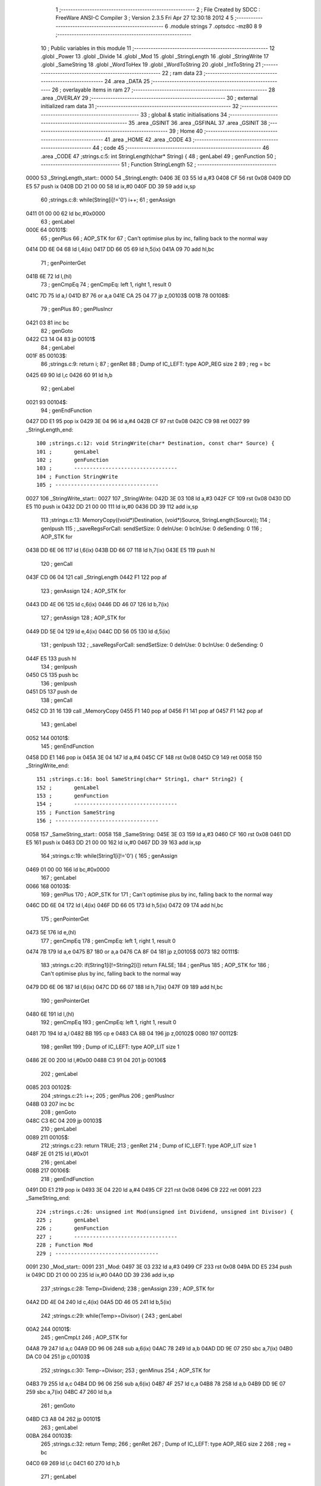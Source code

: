                               1 ;--------------------------------------------------------
                              2 ; File Created by SDCC : FreeWare ANSI-C Compiler
                              3 ; Version 2.3.5 Fri Apr 27 12:30:18 2012
                              4 
                              5 ;--------------------------------------------------------
                              6 	.module strings
                              7 	.optsdcc -mz80
                              8 	
                              9 ;--------------------------------------------------------
                             10 ; Public variables in this module
                             11 ;--------------------------------------------------------
                             12 	.globl _Power
                             13 	.globl _Divide
                             14 	.globl _Mod
                             15 	.globl _StringLength
                             16 	.globl _StringWrite
                             17 	.globl _SameString
                             18 	.globl _WordToHex
                             19 	.globl _WordToString
                             20 	.globl _IntToString
                             21 ;--------------------------------------------------------
                             22 ;  ram data
                             23 ;--------------------------------------------------------
                             24 	.area _DATA
                             25 ;--------------------------------------------------------
                             26 ; overlayable items in  ram 
                             27 ;--------------------------------------------------------
                             28 	.area _OVERLAY
                             29 ;--------------------------------------------------------
                             30 ; external initialized ram data
                             31 ;--------------------------------------------------------
                             32 ;--------------------------------------------------------
                             33 ; global & static initialisations
                             34 ;--------------------------------------------------------
                             35 	.area _GSINIT
                             36 	.area _GSFINAL
                             37 	.area _GSINIT
                             38 ;--------------------------------------------------------
                             39 ; Home
                             40 ;--------------------------------------------------------
                             41 	.area _HOME
                             42 	.area _CODE
                             43 ;--------------------------------------------------------
                             44 ; code
                             45 ;--------------------------------------------------------
                             46 	.area _CODE
                             47 ;strings.c:5: int StringLength(char* String) {
                             48 ;	genLabel
                             49 ;	genFunction
                             50 ;	---------------------------------
                             51 ; Function StringLength
                             52 ; ---------------------------------
   0000                      53 _StringLength_start::
   0000                      54 _StringLength:
   0406 3E 03                55 	ld	a,#3
   0408 CF                   56 	rst	0x08
   0409 DD E5                57 	push	ix
   040B DD 21 00 00          58 	ld	ix,#0
   040F DD 39                59 	add	ix,sp
                             60 ;strings.c:8: while(String[i]!='\0') i++;
                             61 ;	genAssign
   0411 01 00 00             62 	ld	bc,#0x0000
                             63 ;	genLabel
   000E                      64 00101$:
                             65 ;	genPlus
                             66 ;	AOP_STK for 
                             67 ;	Can't optimise plus by inc, falling back to the normal way
   0414 DD 6E 04             68 	ld	l,4(ix)
   0417 DD 66 05             69 	ld	h,5(ix)
   041A 09                   70 	add	hl,bc
                             71 ;	genPointerGet
   041B 6E                   72 	ld	l,(hl)
                             73 ;	genCmpEq
                             74 ; genCmpEq: left 1, right 1, result 0
   041C 7D                   75 	ld	a,l
   041D B7                   76 	or	a,a
   041E CA 25 04             77 	jp	z,00103$
   001B                      78 00108$:
                             79 ;	genPlus
                             80 ;	genPlusIncr
   0421 03                   81 	inc	bc
                             82 ;	genGoto
   0422 C3 14 04             83 	jp	00101$
                             84 ;	genLabel
   001F                      85 00103$:
                             86 ;strings.c:9: return i;
                             87 ;	genRet
                             88 ; Dump of IC_LEFT: type AOP_REG size 2
                             89 ;	 reg = bc
   0425 69                   90 	ld	l,c
   0426 60                   91 	ld	h,b
                             92 ;	genLabel
   0021                      93 00104$:
                             94 ;	genEndFunction
   0427 DD E1                95 	pop	ix
   0429 3E 04                96 	ld	a,#4
   042B CF                   97 	rst	0x08
   042C C9                   98 	ret
   0027                      99 _StringLength_end::
                            100 ;strings.c:12: void StringWrite(char* Destination, const char* Source) {
                            101 ;	genLabel
                            102 ;	genFunction
                            103 ;	---------------------------------
                            104 ; Function StringWrite
                            105 ; ---------------------------------
   0027                     106 _StringWrite_start::
   0027                     107 _StringWrite:
   042D 3E 03               108 	ld	a,#3
   042F CF                  109 	rst	0x08
   0430 DD E5               110 	push	ix
   0432 DD 21 00 00         111 	ld	ix,#0
   0436 DD 39               112 	add	ix,sp
                            113 ;strings.c:13: MemoryCopy((void*)Destination, (void*)Source, StringLength(Source));
                            114 ;	genIpush
                            115 ; _saveRegsForCall: sendSetSize: 0 deInUse: 0 bcInUse: 0 deSending: 0
                            116 ;	AOP_STK for 
   0438 DD 6E 06            117 	ld	l,6(ix)
   043B DD 66 07            118 	ld	h,7(ix)
   043E E5                  119 	push	hl
                            120 ;	genCall
   043F CD 06 04            121 	call	_StringLength
   0442 F1                  122 	pop	af
                            123 ;	genAssign
                            124 ;	AOP_STK for 
   0443 DD 4E 06            125 	ld	c,6(ix)
   0446 DD 46 07            126 	ld	b,7(ix)
                            127 ;	genAssign
                            128 ;	AOP_STK for 
   0449 DD 5E 04            129 	ld	e,4(ix)
   044C DD 56 05            130 	ld	d,5(ix)
                            131 ;	genIpush
                            132 ; _saveRegsForCall: sendSetSize: 0 deInUse: 0 bcInUse: 0 deSending: 0
   044F E5                  133 	push	hl
                            134 ;	genIpush
   0450 C5                  135 	push	bc
                            136 ;	genIpush
   0451 D5                  137 	push	de
                            138 ;	genCall
   0452 CD 31 16            139 	call	_MemoryCopy
   0455 F1                  140 	pop	af
   0456 F1                  141 	pop	af
   0457 F1                  142 	pop	af
                            143 ;	genLabel
   0052                     144 00101$:
                            145 ;	genEndFunction
   0458 DD E1               146 	pop	ix
   045A 3E 04               147 	ld	a,#4
   045C CF                  148 	rst	0x08
   045D C9                  149 	ret
   0058                     150 _StringWrite_end::
                            151 ;strings.c:16: bool SameString(char* String1, char* String2) {
                            152 ;	genLabel
                            153 ;	genFunction
                            154 ;	---------------------------------
                            155 ; Function SameString
                            156 ; ---------------------------------
   0058                     157 _SameString_start::
   0058                     158 _SameString:
   045E 3E 03               159 	ld	a,#3
   0460 CF                  160 	rst	0x08
   0461 DD E5               161 	push	ix
   0463 DD 21 00 00         162 	ld	ix,#0
   0467 DD 39               163 	add	ix,sp
                            164 ;strings.c:19: while(String1[i]!='\0') {
                            165 ;	genAssign
   0469 01 00 00            166 	ld	bc,#0x0000
                            167 ;	genLabel
   0066                     168 00103$:
                            169 ;	genPlus
                            170 ;	AOP_STK for 
                            171 ;	Can't optimise plus by inc, falling back to the normal way
   046C DD 6E 04            172 	ld	l,4(ix)
   046F DD 66 05            173 	ld	h,5(ix)
   0472 09                  174 	add	hl,bc
                            175 ;	genPointerGet
   0473 5E                  176 	ld	e,(hl)
                            177 ;	genCmpEq
                            178 ; genCmpEq: left 1, right 1, result 0
   0474 7B                  179 	ld	a,e
   0475 B7                  180 	or	a,a
   0476 CA 8F 04            181 	jp	z,00105$
   0073                     182 00111$:
                            183 ;strings.c:20: if(String1[i]!=String2[i]) return FALSE;
                            184 ;	genPlus
                            185 ;	AOP_STK for 
                            186 ;	Can't optimise plus by inc, falling back to the normal way
   0479 DD 6E 06            187 	ld	l,6(ix)
   047C DD 66 07            188 	ld	h,7(ix)
   047F 09                  189 	add	hl,bc
                            190 ;	genPointerGet
   0480 6E                  191 	ld	l,(hl)
                            192 ;	genCmpEq
                            193 ; genCmpEq: left 1, right 1, result 0
   0481 7D                  194 	ld	a,l
   0482 BB                  195 	cp	e
   0483 CA 8B 04            196 	jp	z,00102$
   0080                     197 00112$:
                            198 ;	genRet
                            199 ; Dump of IC_LEFT: type AOP_LIT size 1
   0486 2E 00               200 	ld	l,#0x00
   0488 C3 91 04            201 	jp	00106$
                            202 ;	genLabel
   0085                     203 00102$:
                            204 ;strings.c:21: i++;
                            205 ;	genPlus
                            206 ;	genPlusIncr
   048B 03                  207 	inc	bc
                            208 ;	genGoto
   048C C3 6C 04            209 	jp	00103$
                            210 ;	genLabel
   0089                     211 00105$:
                            212 ;strings.c:23: return TRUE;
                            213 ;	genRet
                            214 ; Dump of IC_LEFT: type AOP_LIT size 1
   048F 2E 01               215 	ld	l,#0x01
                            216 ;	genLabel
   008B                     217 00106$:
                            218 ;	genEndFunction
   0491 DD E1               219 	pop	ix
   0493 3E 04               220 	ld	a,#4
   0495 CF                  221 	rst	0x08
   0496 C9                  222 	ret
   0091                     223 _SameString_end::
                            224 ;strings.c:26: unsigned int Mod(unsigned int Dividend, unsigned int Divisor) {
                            225 ;	genLabel
                            226 ;	genFunction
                            227 ;	---------------------------------
                            228 ; Function Mod
                            229 ; ---------------------------------
   0091                     230 _Mod_start::
   0091                     231 _Mod:
   0497 3E 03               232 	ld	a,#3
   0499 CF                  233 	rst	0x08
   049A DD E5               234 	push	ix
   049C DD 21 00 00         235 	ld	ix,#0
   04A0 DD 39               236 	add	ix,sp
                            237 ;strings.c:28: Temp=Dividend;
                            238 ;	genAssign
                            239 ;	AOP_STK for 
   04A2 DD 4E 04            240 	ld	c,4(ix)
   04A5 DD 46 05            241 	ld	b,5(ix)
                            242 ;strings.c:29: while(Temp>=Divisor) {
                            243 ;	genLabel
   00A2                     244 00101$:
                            245 ;	genCmpLt
                            246 ;	AOP_STK for 
   04A8 79                  247 	ld	a,c
   04A9 DD 96 06            248 	sub	a,6(ix)
   04AC 78                  249 	ld	a,b
   04AD DD 9E 07            250 	sbc	a,7(ix)
   04B0 DA C0 04            251 	jp	c,00103$
                            252 ;strings.c:30: Temp-=Divisor;
                            253 ;	genMinus
                            254 ;	AOP_STK for 
   04B3 79                  255 	ld	a,c
   04B4 DD 96 06            256 	sub	a,6(ix)
   04B7 4F                  257 	ld	c,a
   04B8 78                  258 	ld	a,b
   04B9 DD 9E 07            259 	sbc	a,7(ix)
   04BC 47                  260 	ld	b,a
                            261 ;	genGoto
   04BD C3 A8 04            262 	jp	00101$
                            263 ;	genLabel
   00BA                     264 00103$:
                            265 ;strings.c:32: return Temp;
                            266 ;	genRet
                            267 ; Dump of IC_LEFT: type AOP_REG size 2
                            268 ;	 reg = bc
   04C0 69                  269 	ld	l,c
   04C1 60                  270 	ld	h,b
                            271 ;	genLabel
   00BC                     272 00104$:
                            273 ;	genEndFunction
   04C2 DD E1               274 	pop	ix
   04C4 3E 04               275 	ld	a,#4
   04C6 CF                  276 	rst	0x08
   04C7 C9                  277 	ret
   00C2                     278 _Mod_end::
                            279 ;strings.c:35: unsigned int Divide(unsigned int Dividend, int Divisor) {
                            280 ;	genLabel
                            281 ;	genFunction
                            282 ;	---------------------------------
                            283 ; Function Divide
                            284 ; ---------------------------------
   00C2                     285 _Divide_start::
   00C2                     286 _Divide:
   04C8 3E 03               287 	ld	a,#3
   04CA CF                  288 	rst	0x08
   04CB DD E5               289 	push	ix
   04CD DD 21 00 00         290 	ld	ix,#0
   04D1 DD 39               291 	add	ix,sp
   04D3 21 FE FF            292 	ld	hl,#-2
   04D6 39                  293 	add	hl,sp
   04D7 F9                  294 	ld	sp,hl
                            295 ;strings.c:39: Temp=Dividend;
                            296 ;	genAssign
                            297 ;	AOP_STK for 
   04D8 DD 4E 04            298 	ld	c,4(ix)
   04DB DD 46 05            299 	ld	b,5(ix)
                            300 ;strings.c:40: while(Temp>=Divisor) {
                            301 ;	genAssign
                            302 ;	AOP_STK for 
   04DE DD 6E 06            303 	ld	l,6(ix)
   04E1 DD 66 07            304 	ld	h,7(ix)
                            305 ;	genAssign
                            306 ;	AOP_STK for _Divide_i_1_1
   04E4 DD 36 FE 00         307 	ld	-2(ix),#0x00
   04E8 DD 36 FF 00         308 	ld	-1(ix),#0x00
                            309 ;	genLabel
   00E6                     310 00101$:
                            311 ;	genCmpLt
   04EC 79                  312 	ld	a,c
   04ED 95                  313 	sub	a,l
   04EE 78                  314 	ld	a,b
   04EF 9C                  315 	sbc	a,h
   04F0 DA 07 05            316 	jp	c,00103$
                            317 ;strings.c:41: Temp-=Divisor;
                            318 ;	genAssign
   04F3 5D                  319 	ld	e,l
   04F4 54                  320 	ld	d,h
                            321 ;	genMinus
   04F5 79                  322 	ld	a,c
   04F6 93                  323 	sub	a,e
   04F7 4F                  324 	ld	c,a
   04F8 78                  325 	ld	a,b
   04F9 9A                  326 	sbc	a,d
   04FA 47                  327 	ld	b,a
                            328 ;strings.c:42: i++;
                            329 ;	genPlus
                            330 ;	AOP_STK for _Divide_i_1_1
                            331 ;	genPlusIncr
   04FB DD 34 FE            332 	inc	-2(ix)
   04FE C2 04 05            333 	jp	nz,00108$
   0501 DD 34 FF            334 	inc	-1(ix)
   00FE                     335 00108$:
                            336 ;	genGoto
   0504 C3 EC 04            337 	jp	00101$
                            338 ;	genLabel
   0101                     339 00103$:
                            340 ;strings.c:44: return i;
                            341 ;	genRet
                            342 ;	AOP_STK for _Divide_i_1_1
                            343 ; Dump of IC_LEFT: type AOP_STK size 2
                            344 ;	 aop_stk -2
   0507 DD 6E FE            345 	ld	l,-2(ix)
   050A DD 66 FF            346 	ld	h,-1(ix)
                            347 ;	genLabel
   0107                     348 00104$:
                            349 ;	genEndFunction
   050D DD F9               350 	ld	sp,ix
   050F DD E1               351 	pop	ix
   0511 3E 04               352 	ld	a,#4
   0513 CF                  353 	rst	0x08
   0514 C9                  354 	ret
   010F                     355 _Divide_end::
                            356 ;strings.c:48: int Power(int Base, int Exponent) {
                            357 ;	genLabel
                            358 ;	genFunction
                            359 ;	---------------------------------
                            360 ; Function Power
                            361 ; ---------------------------------
   010F                     362 _Power_start::
   010F                     363 _Power:
   0515 3E 03               364 	ld	a,#3
   0517 CF                  365 	rst	0x08
   0518 DD E5               366 	push	ix
   051A DD 21 00 00         367 	ld	ix,#0
   051E DD 39               368 	add	ix,sp
   0520 21 FE FF            369 	ld	hl,#-2
   0523 39                  370 	add	hl,sp
   0524 F9                  371 	ld	sp,hl
                            372 ;strings.c:51: Temp=1;
                            373 ;	genAssign
                            374 ;	AOP_STK for _Power_Temp_1_1
   0525 DD 36 FE 01         375 	ld	-2(ix),#0x01
   0529 DD 36 FF 00         376 	ld	-1(ix),#0x00
                            377 ;strings.c:52: for(i=0; i<Exponent; i++) {
                            378 ;	genAssign
   052D 11 00 00            379 	ld	de,#0x0000
                            380 ;	genLabel
   012A                     381 00101$:
                            382 ;	genCmpLt
                            383 ;	AOP_STK for 
   0530 7B                  384 	ld	a,e
   0531 DD 96 06            385 	sub	a,6(ix)
   0534 7A                  386 	ld	a,d
   0535 DD 9E 07            387 	sbc	a,7(ix)
   0538 F2 5C 05            388 	jp	p,00104$
                            389 ;strings.c:53: Temp=Temp*Base;
                            390 ;	genIpush
                            391 ; _saveRegsForCall: sendSetSize: 0 deInUse: 1 bcInUse: 0 deSending: 0
   053B D5                  392 	push	de
                            393 ;	AOP_STK for 
   053C DD 6E 04            394 	ld	l,4(ix)
   053F DD 66 05            395 	ld	h,5(ix)
   0542 E5                  396 	push	hl
                            397 ;	genIpush
                            398 ;	AOP_STK for _Power_Temp_1_1
   0543 DD 6E FE            399 	ld	l,-2(ix)
   0546 DD 66 FF            400 	ld	h,-1(ix)
   0549 E5                  401 	push	hl
                            402 ;	genCall
   054A CD AB 2B            403 	call	__mulint_rrf_s
   054D 44                  404 	ld	b,h
   054E 4D                  405 	ld	c,l
   054F F1                  406 	pop	af
   0550 F1                  407 	pop	af
   0551 D1                  408 	pop	de
                            409 ;	genAssign
                            410 ;	AOP_STK for _Power_Temp_1_1
   0552 DD 71 FE            411 	ld	-2(ix),c
   0555 DD 70 FF            412 	ld	-1(ix),b
                            413 ;strings.c:52: for(i=0; i<Exponent; i++) {
                            414 ;	genPlus
                            415 ;	genPlusIncr
   0558 13                  416 	inc	de
                            417 ;	genGoto
   0559 C3 30 05            418 	jp	00101$
                            419 ;	genLabel
   0156                     420 00104$:
                            421 ;strings.c:55: return Temp;
                            422 ;	genRet
                            423 ;	AOP_STK for _Power_Temp_1_1
                            424 ; Dump of IC_LEFT: type AOP_STK size 2
                            425 ;	 aop_stk -2
   055C DD 6E FE            426 	ld	l,-2(ix)
   055F DD 66 FF            427 	ld	h,-1(ix)
                            428 ;	genLabel
   015C                     429 00105$:
                            430 ;	genEndFunction
   0562 DD F9               431 	ld	sp,ix
   0564 DD E1               432 	pop	ix
   0566 3E 04               433 	ld	a,#4
   0568 CF                  434 	rst	0x08
   0569 C9                  435 	ret
   0164                     436 _Power_end::
                            437 ;strings.c:58: void WordToHex(unsigned int Number, char* String) {
                            438 ;	genLabel
                            439 ;	genFunction
                            440 ;	---------------------------------
                            441 ; Function WordToHex
                            442 ; ---------------------------------
   0164                     443 _WordToHex_start::
   0164                     444 _WordToHex:
   056A 3E 03               445 	ld	a,#3
   056C CF                  446 	rst	0x08
   056D DD E5               447 	push	ix
   056F DD 21 00 00         448 	ld	ix,#0
   0573 DD 39               449 	add	ix,sp
   0575 21 FC FF            450 	ld	hl,#-4
   0578 39                  451 	add	hl,sp
   0579 F9                  452 	ld	sp,hl
                            453 ;strings.c:61: Temp=Number;
                            454 ;	genAssign
                            455 ;	AOP_STK for 
                            456 ;	AOP_STK for _WordToHex_Temp_1_1
   057A DD 7E 04            457 	ld	a,4(ix)
   057D DD 77 FE            458 	ld	-2(ix),a
   0580 DD 7E 05            459 	ld	a,5(ix)
   0583 DD 77 FF            460 	ld	-1(ix),a
                            461 ;strings.c:62: for(i=3; i>=0; i--) {
                            462 ;	genAssign
   0586 11 03 00            463 	ld	de,#0x0003
                            464 ;	genLabel
   0183                     465 00104$:
                            466 ;	genCmpLt
   0589 7A                  467 	ld	a,d
   058A CB 7F               468 	bit	7,a
   058C C2 F8 05            469 	jp	nz,00107$
                            470 ;strings.c:63: Module=Temp&15;
                            471 ;	genAnd
                            472 ;	AOP_STK for _WordToHex_Temp_1_1
                            473 ;	AOP_STK for _WordToHex_Module_1_1
   058F DD 7E FE            474 	ld	a,-2(ix)
   0592 E6 0F               475 	and	a,#0x0F
   0594 DD 77 FC            476 	ld	-4(ix),a
   0597 DD 36 FD 00         477 	ld	-3(ix),#0x00
                            478 ;strings.c:64: if(Module<10) String[i]=Module+'0'; else String[i]=Module+'A'-10;
                            479 ;	genCmpLt
                            480 ;	AOP_STK for _WordToHex_Module_1_1
   059B DD 7E FC            481 	ld	a,-4(ix)
   059E D6 0A               482 	sub	a,#0x0A
   05A0 DD 7E FD            483 	ld	a,-3(ix)
   05A3 DE 00               484 	sbc	a,#0x00
   05A5 D2 C0 05            485 	jp	nc,00102$
                            486 ;	genPlus
                            487 ;	AOP_STK for 
                            488 ;	Can't optimise plus by inc, falling back to the normal way
   05A8 DD 6E 06            489 	ld	l,6(ix)
   05AB DD 66 07            490 	ld	h,7(ix)
   05AE 19                  491 	add	hl,de
                            492 ;	genPlus
                            493 ;	AOP_STK for _WordToHex_Module_1_1
                            494 ;	genPlusIncr
                            495 ;	Can't optimise plus by inc, falling back to the normal way
   05AF DD 7E FC            496 	ld	a,-4(ix)
   05B2 C6 30               497 	add	a,#0x30
   05B4 4F                  498 	ld	c,a
   05B5 DD 7E FD            499 	ld	a,-3(ix)
   05B8 CE 00               500 	adc	a,#0x00
   05BA 47                  501 	ld	b,a
                            502 ;	genCast
   05BB 79                  503 	ld	a,c
                            504 ;	genAssign (pointer)
                            505 ;	isBitvar = 0
   05BC 77                  506 	ld	(hl),a
                            507 ;	genGoto
   05BD C3 D5 05            508 	jp	00103$
                            509 ;	genLabel
   01BA                     510 00102$:
                            511 ;	genPlus
                            512 ;	AOP_STK for 
                            513 ;	Can't optimise plus by inc, falling back to the normal way
   05C0 DD 6E 06            514 	ld	l,6(ix)
   05C3 DD 66 07            515 	ld	h,7(ix)
   05C6 19                  516 	add	hl,de
                            517 ;	genMinus
                            518 ;	AOP_STK for _WordToHex_Module_1_1
   05C7 DD 7E FC            519 	ld	a,-4(ix)
   05CA C6 37               520 	add	a,#0x37
   05CC 4F                  521 	ld	c,a
   05CD DD 7E FD            522 	ld	a,-3(ix)
   05D0 CE 00               523 	adc	a,#0x00
   05D2 47                  524 	ld	b,a
                            525 ;	genCast
   05D3 79                  526 	ld	a,c
                            527 ;	genAssign (pointer)
                            528 ;	isBitvar = 0
   05D4 77                  529 	ld	(hl),a
                            530 ;	genLabel
   01CF                     531 00103$:
                            532 ;strings.c:65: Temp=(Temp>>4)&0xfff;
                            533 ;	genRightShift
                            534 ;	AOP_STK for _WordToHex_Temp_1_1
   05D5 DD 4E FE            535 	ld	c,-2(ix)
   05D8 DD 46 FF            536 	ld	b,-1(ix)
   05DB CB 38               537 	srl	b
   05DD CB 19               538 	rr	c
   05DF CB 38               539 	srl	b
   05E1 CB 19               540 	rr	c
   05E3 CB 38               541 	srl	b
   05E5 CB 19               542 	rr	c
   05E7 CB 38               543 	srl	b
   05E9 CB 19               544 	rr	c
                            545 ;	genAnd
                            546 ;	AOP_STK for _WordToHex_Temp_1_1
   05EB DD 71 FE            547 	ld	-2(ix),c
   05EE 78                  548 	ld	a,b
   05EF E6 0F               549 	and	a,#0x0F
   05F1 DD 77 FF            550 	ld	-1(ix),a
                            551 ;strings.c:62: for(i=3; i>=0; i--) {
                            552 ;	genMinus
   05F4 1B                  553 	dec	de
                            554 ;	genGoto
   05F5 C3 89 05            555 	jp	00104$
                            556 ;	genLabel
   01F2                     557 00107$:
                            558 ;strings.c:67: String[4]='\0';
                            559 ;	genPlus
                            560 ;	AOP_STK for 
                            561 ;	genPlusIncr
                            562 ;	Can't optimise plus by inc, falling back to the normal way
   05F8 DD 7E 06            563 	ld	a,6(ix)
   05FB C6 04               564 	add	a,#0x04
   05FD 6F                  565 	ld	l,a
   05FE DD 7E 07            566 	ld	a,7(ix)
   0601 CE 00               567 	adc	a,#0x00
   0603 67                  568 	ld	h,a
                            569 ;	genAssign (pointer)
                            570 ;	isBitvar = 0
   0604 36 00               571 	ld	(hl),#0x00
                            572 ;	genLabel
   0200                     573 00108$:
                            574 ;	genEndFunction
   0606 DD F9               575 	ld	sp,ix
   0608 DD E1               576 	pop	ix
   060A 3E 04               577 	ld	a,#4
   060C CF                  578 	rst	0x08
   060D C9                  579 	ret
   0208                     580 _WordToHex_end::
                            581 ;strings.c:71: void WordToString(unsigned int Number, char* String) {
                            582 ;	genLabel
                            583 ;	genFunction
                            584 ;	---------------------------------
                            585 ; Function WordToString
                            586 ; ---------------------------------
   0208                     587 _WordToString_start::
   0208                     588 _WordToString:
   060E 3E 03               589 	ld	a,#3
   0610 CF                  590 	rst	0x08
   0611 DD E5               591 	push	ix
   0613 DD 21 00 00         592 	ld	ix,#0
   0617 DD 39               593 	add	ix,sp
   0619 21 FE FF            594 	ld	hl,#-2
   061C 39                  595 	add	hl,sp
   061D F9                  596 	ld	sp,hl
                            597 ;strings.c:74: Temp=Number;
                            598 ;	genAssign
                            599 ;	AOP_STK for 
   061E DD 4E 04            600 	ld	c,4(ix)
   0621 DD 46 05            601 	ld	b,5(ix)
                            602 ;strings.c:75: for(i=0; i<7; i++) String[i]=' ';
                            603 ;	genAssign
   0624 11 00 00            604 	ld	de,#0x0000
                            605 ;	genLabel
   0221                     606 00104$:
                            607 ;	genCmpLt
   0627 7B                  608 	ld	a,e
   0628 D6 07               609 	sub	a,#0x07
   062A 7A                  610 	ld	a,d
   062B DE 00               611 	sbc	a,#0x00
   062D F2 3D 06            612 	jp	p,00113$
                            613 ;	genPlus
                            614 ;	AOP_STK for 
                            615 ;	Can't optimise plus by inc, falling back to the normal way
   0630 DD 6E 06            616 	ld	l,6(ix)
   0633 DD 66 07            617 	ld	h,7(ix)
   0636 19                  618 	add	hl,de
                            619 ;	genAssign (pointer)
                            620 ;	isBitvar = 0
   0637 36 20               621 	ld	(hl),#0x20
                            622 ;	genPlus
                            623 ;	genPlusIncr
   0639 13                  624 	inc	de
                            625 ;	genGoto
   063A C3 27 06            626 	jp	00104$
                            627 ;strings.c:77: while(Temp!=0) {
                            628 ;	genLabel
   0237                     629 00113$:
                            630 ;	genAssign
                            631 ;	AOP_STK for _WordToString_i_1_1
   063D DD 36 FE 00         632 	ld	-2(ix),#0x00
   0641 DD 36 FF 00         633 	ld	-1(ix),#0x00
                            634 ;	genLabel
   023F                     635 00101$:
                            636 ;	genCmpEq
                            637 ; genCmpEq: left 2, right 2, result 0
   0645 79                  638 	ld	a,c
   0646 B0                  639 	or	a,b
   0647 CA 92 06            640 	jp	z,00103$
   0244                     641 00114$:
                            642 ;strings.c:78: String[5-i]=Mod(Temp, 10)+'0';
                            643 ;	genMinus
                            644 ;	AOP_STK for _WordToString_i_1_1
   064A 3E 05               645 	ld	a,#0x05
   064C DD 96 FE            646 	sub	a,-2(ix)
   064F 6F                  647 	ld	l,a
   0650 3E 00               648 	ld	a,#0x00
   0652 DD 9E FF            649 	sbc	a,-1(ix)
   0655 67                  650 	ld	h,a
                            651 ;	genPlus
                            652 ;	AOP_STK for 
                            653 ;	Can't optimise plus by inc, falling back to the normal way
   0656 DD 7E 06            654 	ld	a,6(ix)
   0659 85                  655 	add	a,l
   065A 5F                  656 	ld	e,a
   065B DD 7E 07            657 	ld	a,7(ix)
   065E 8C                  658 	adc	a,h
   065F 57                  659 	ld	d,a
                            660 ;	genIpush
                            661 ; _saveRegsForCall: sendSetSize: 0 deInUse: 1 bcInUse: 1 deSending: 0
   0660 C5                  662 	push	bc
   0661 D5                  663 	push	de
   0662 21 0A 00            664 	ld	hl,#0x000A
   0665 E5                  665 	push	hl
                            666 ;	genIpush
   0666 C5                  667 	push	bc
                            668 ;	genCall
   0667 CD 97 04            669 	call	_Mod
   066A F1                  670 	pop	af
   066B F1                  671 	pop	af
   066C D1                  672 	pop	de
   066D C1                  673 	pop	bc
                            674 ;	genPlus
                            675 ;	genPlusIncr
                            676 ;	Can't optimise plus by inc, falling back to the normal way
   066E 7D                  677 	ld	a,l
   066F C6 30               678 	add	a,#0x30
   0671 6F                  679 	ld	l,a
   0672 7C                  680 	ld	a,h
   0673 CE 00               681 	adc	a,#0x00
   0675 67                  682 	ld	h,a
                            683 ;	genCast
   0676 7D                  684 	ld	a,l
                            685 ;	genAssign (pointer)
                            686 ;	isBitvar = 0
   0677 12                  687 	ld	(de),a
                            688 ;strings.c:79: Temp=Divide(Temp, 10);
                            689 ;	genIpush
                            690 ; _saveRegsForCall: sendSetSize: 0 deInUse: 0 bcInUse: 1 deSending: 0
   0678 C5                  691 	push	bc
   0679 21 0A 00            692 	ld	hl,#0x000A
   067C E5                  693 	push	hl
                            694 ;	genIpush
   067D C5                  695 	push	bc
                            696 ;	genCall
   067E CD C8 04            697 	call	_Divide
   0681 F1                  698 	pop	af
   0682 F1                  699 	pop	af
   0683 C1                  700 	pop	bc
                            701 ;	genAssign
   0684 4D                  702 	ld	c,l
   0685 44                  703 	ld	b,h
                            704 ;strings.c:80: i++;
                            705 ;	genPlus
                            706 ;	AOP_STK for _WordToString_i_1_1
                            707 ;	genPlusIncr
   0686 DD 34 FE            708 	inc	-2(ix)
   0689 C2 8F 06            709 	jp	nz,00115$
   068C DD 34 FF            710 	inc	-1(ix)
   0289                     711 00115$:
                            712 ;	genGoto
   068F C3 45 06            713 	jp	00101$
                            714 ;	genLabel
   028C                     715 00103$:
                            716 ;strings.c:82: String[6]='\0';
                            717 ;	genPlus
                            718 ;	AOP_STK for 
                            719 ;	genPlusIncr
                            720 ;	Can't optimise plus by inc, falling back to the normal way
   0692 DD 7E 06            721 	ld	a,6(ix)
   0695 C6 06               722 	add	a,#0x06
   0697 6F                  723 	ld	l,a
   0698 DD 7E 07            724 	ld	a,7(ix)
   069B CE 00               725 	adc	a,#0x00
   069D 67                  726 	ld	h,a
                            727 ;	genAssign (pointer)
                            728 ;	isBitvar = 0
   069E 36 00               729 	ld	(hl),#0x00
                            730 ;	genLabel
   029A                     731 00108$:
                            732 ;	genEndFunction
   06A0 DD F9               733 	ld	sp,ix
   06A2 DD E1               734 	pop	ix
   06A4 3E 04               735 	ld	a,#4
   06A6 CF                  736 	rst	0x08
   06A7 C9                  737 	ret
   02A2                     738 _WordToString_end::
                            739 ;strings.c:86: void IntToString(int Number, char* String) {
                            740 ;	genLabel
                            741 ;	genFunction
                            742 ;	---------------------------------
                            743 ; Function IntToString
                            744 ; ---------------------------------
   02A2                     745 _IntToString_start::
   02A2                     746 _IntToString:
   06A8 3E 03               747 	ld	a,#3
   06AA CF                  748 	rst	0x08
   06AB DD E5               749 	push	ix
   06AD DD 21 00 00         750 	ld	ix,#0
   06B1 DD 39               751 	add	ix,sp
   06B3 21 FE FF            752 	ld	hl,#-2
   06B6 39                  753 	add	hl,sp
   06B7 F9                  754 	ld	sp,hl
                            755 ;strings.c:89: Temp=Number;
                            756 ;	genAssign
                            757 ;	AOP_STK for 
   06B8 DD 4E 04            758 	ld	c,4(ix)
   06BB DD 46 05            759 	ld	b,5(ix)
                            760 ;strings.c:90: for(i=0; i<7; i++) String[i]=' ';
                            761 ;	genAssign
   06BE 11 00 00            762 	ld	de,#0x0000
                            763 ;	genLabel
   02BB                     764 00106$:
                            765 ;	genCmpLt
   06C1 7B                  766 	ld	a,e
   06C2 D6 07               767 	sub	a,#0x07
   06C4 7A                  768 	ld	a,d
   06C5 DE 00               769 	sbc	a,#0x00
   06C7 F2 D7 06            770 	jp	p,00109$
                            771 ;	genPlus
                            772 ;	AOP_STK for 
                            773 ;	Can't optimise plus by inc, falling back to the normal way
   06CA DD 6E 06            774 	ld	l,6(ix)
   06CD DD 66 07            775 	ld	h,7(ix)
   06D0 19                  776 	add	hl,de
                            777 ;	genAssign (pointer)
                            778 ;	isBitvar = 0
   06D1 36 20               779 	ld	(hl),#0x20
                            780 ;	genPlus
                            781 ;	genPlusIncr
   06D3 13                  782 	inc	de
                            783 ;	genGoto
   06D4 C3 C1 06            784 	jp	00106$
                            785 ;	genLabel
   02D1                     786 00109$:
                            787 ;strings.c:91: i=0;
                            788 ;	genAssign
   06D7 11 00 00            789 	ld	de,#0x0000
                            790 ;strings.c:92: if(Temp<0) {
                            791 ;	genCmpLt
   06DA 78                  792 	ld	a,b
   06DB CB 7F               793 	bit	7,a
   06DD CA F2 06            794 	jp	z,00116$
                            795 ;strings.c:93: Temp=-Temp;
                            796 ;	genUminus
   06E0 AF                  797 	xor     a,a
   06E1 99                  798 	sbc	a,c
   06E2 4F                  799 	ld	c,a
   06E3 3E 00               800 	ld	a,#0x00
   06E5 98                  801 	sbc	a,b
   06E6 47                  802 	ld	b,a
                            803 ;strings.c:94: String[i]='-';
                            804 ;	genAssign
                            805 ;	AOP_STK for 
   06E7 DD 6E 06            806 	ld	l,6(ix)
   06EA DD 66 07            807 	ld	h,7(ix)
                            808 ;	genAssign (pointer)
                            809 ;	isBitvar = 0
   06ED 36 2D               810 	ld	(hl),#0x2D
                            811 ;strings.c:95: i++;
                            812 ;	genAssign
   06EF 11 01 00            813 	ld	de,#0x0001
                            814 ;strings.c:97: while(Temp!=0) {
                            815 ;	genLabel
   02EC                     816 00116$:
                            817 ;	genAssign
                            818 ;	AOP_STK for _IntToString_i_1_1
   06F2 DD 73 FE            819 	ld	-2(ix),e
   06F5 DD 72 FF            820 	ld	-1(ix),d
                            821 ;	genLabel
   02F2                     822 00103$:
                            823 ;	genCmpEq
                            824 ; genCmpEq: left 2, right 2, result 0
   06F8 79                  825 	ld	a,c
   06F9 B0                  826 	or	a,b
   06FA CA 45 07            827 	jp	z,00105$
   02F7                     828 00117$:
                            829 ;strings.c:98: String[5-i]=Mod(Temp, 10)+'0';
                            830 ;	genMinus
                            831 ;	AOP_STK for _IntToString_i_1_1
   06FD 3E 05               832 	ld	a,#0x05
   06FF DD 96 FE            833 	sub	a,-2(ix)
   0702 6F                  834 	ld	l,a
   0703 3E 00               835 	ld	a,#0x00
   0705 DD 9E FF            836 	sbc	a,-1(ix)
   0708 67                  837 	ld	h,a
                            838 ;	genPlus
                            839 ;	AOP_STK for 
                            840 ;	Can't optimise plus by inc, falling back to the normal way
   0709 DD 7E 06            841 	ld	a,6(ix)
   070C 85                  842 	add	a,l
   070D 5F                  843 	ld	e,a
   070E DD 7E 07            844 	ld	a,7(ix)
   0711 8C                  845 	adc	a,h
   0712 57                  846 	ld	d,a
                            847 ;	genIpush
                            848 ; _saveRegsForCall: sendSetSize: 0 deInUse: 1 bcInUse: 1 deSending: 0
   0713 C5                  849 	push	bc
   0714 D5                  850 	push	de
   0715 21 0A 00            851 	ld	hl,#0x000A
   0718 E5                  852 	push	hl
                            853 ;	genIpush
   0719 C5                  854 	push	bc
                            855 ;	genCall
   071A CD 97 04            856 	call	_Mod
   071D F1                  857 	pop	af
   071E F1                  858 	pop	af
   071F D1                  859 	pop	de
   0720 C1                  860 	pop	bc
                            861 ;	genPlus
                            862 ;	genPlusIncr
                            863 ;	Can't optimise plus by inc, falling back to the normal way
   0721 7D                  864 	ld	a,l
   0722 C6 30               865 	add	a,#0x30
   0724 6F                  866 	ld	l,a
   0725 7C                  867 	ld	a,h
   0726 CE 00               868 	adc	a,#0x00
   0728 67                  869 	ld	h,a
                            870 ;	genCast
   0729 7D                  871 	ld	a,l
                            872 ;	genAssign (pointer)
                            873 ;	isBitvar = 0
   072A 12                  874 	ld	(de),a
                            875 ;strings.c:99: Temp=Divide(Temp, 10);
                            876 ;	genIpush
                            877 ; _saveRegsForCall: sendSetSize: 0 deInUse: 0 bcInUse: 1 deSending: 0
   072B C5                  878 	push	bc
   072C 21 0A 00            879 	ld	hl,#0x000A
   072F E5                  880 	push	hl
                            881 ;	genIpush
   0730 C5                  882 	push	bc
                            883 ;	genCall
   0731 CD C8 04            884 	call	_Divide
   0734 F1                  885 	pop	af
   0735 F1                  886 	pop	af
   0736 C1                  887 	pop	bc
                            888 ;	genAssign
                            889 ;	genAssign
   0737 4D                  890 	ld	c,l
   0738 44                  891 	ld	b,h
                            892 ;strings.c:100: i++;
                            893 ;	genPlus
                            894 ;	AOP_STK for _IntToString_i_1_1
                            895 ;	genPlusIncr
   0739 DD 34 FE            896 	inc	-2(ix)
   073C C2 42 07            897 	jp	nz,00118$
   073F DD 34 FF            898 	inc	-1(ix)
   033C                     899 00118$:
                            900 ;	genGoto
   0742 C3 F8 06            901 	jp	00103$
                            902 ;	genLabel
   033F                     903 00105$:
                            904 ;strings.c:102: String[6]='\0';
                            905 ;	genPlus
                            906 ;	AOP_STK for 
                            907 ;	genPlusIncr
                            908 ;	Can't optimise plus by inc, falling back to the normal way
   0745 DD 7E 06            909 	ld	a,6(ix)
   0748 C6 06               910 	add	a,#0x06
   074A 6F                  911 	ld	l,a
   074B DD 7E 07            912 	ld	a,7(ix)
   074E CE 00               913 	adc	a,#0x00
   0750 67                  914 	ld	h,a
                            915 ;	genAssign (pointer)
                            916 ;	isBitvar = 0
   0751 36 00               917 	ld	(hl),#0x00
                            918 ;	genLabel
   034D                     919 00110$:
                            920 ;	genEndFunction
   0753 DD F9               921 	ld	sp,ix
   0755 DD E1               922 	pop	ix
   0757 3E 04               923 	ld	a,#4
   0759 CF                  924 	rst	0x08
   075A C9                  925 	ret
   0355                     926 _IntToString_end::
                            927 	.area _CODE
